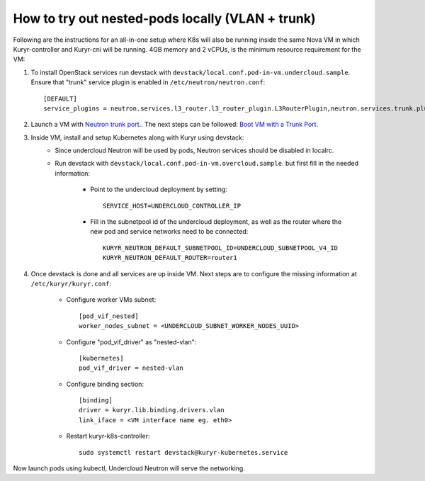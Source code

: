 How to try out nested-pods locally (VLAN + trunk)
=================================================

Following are the instructions for an all-in-one setup where K8s will also be
running inside the same Nova VM in which Kuryr-controller and Kuryr-cni will be
running. 4GB memory and 2 vCPUs, is the minimum resource requirement for the VM:

1. To install OpenStack services run devstack with ``devstack/local.conf.pod-in-vm.undercloud.sample``.
   Ensure that "trunk" service plugin is enabled in ``/etc/neutron/neutron.conf``::

    [DEFAULT]
    service_plugins = neutron.services.l3_router.l3_router_plugin.L3RouterPlugin,neutron.services.trunk.plugin.TrunkPlugin

2. Launch a VM with `Neutron trunk port. <https://wiki.openstack.org/wiki/Neutron/TrunkPort>`_.
   The next steps can be followed: `Boot VM with a Trunk Port`_.

.. _Boot VM with a Trunk Port: https://docs.openstack.org/kuryr-kubernetes/latest/installation/trunk_ports.html

3. Inside VM, install and setup Kubernetes along with Kuryr using devstack:
    - Since undercloud Neutron will be used by pods, Neutron services should be
      disabled in localrc.
    - Run devstack with ``devstack/local.conf.pod-in-vm.overcloud.sample``.
      but first fill in the needed information:

        - Point to the undercloud deployment by setting::

            SERVICE_HOST=UNDERCLOUD_CONTROLLER_IP


        - Fill in the subnetpool id of the undercloud deployment, as well as
          the router where the new pod and service networks need to be
          connected::

            KURYR_NEUTRON_DEFAULT_SUBNETPOOL_ID=UNDERCLOUD_SUBNETPOOL_V4_ID
            KURYR_NEUTRON_DEFAULT_ROUTER=router1


4. Once devstack is done and all services are up inside VM. Next steps are to
   configure the missing information at ``/etc/kuryr/kuryr.conf``:

    - Configure worker VMs subnet::

       [pod_vif_nested]
       worker_nodes_subnet = <UNDERCLOUD_SUBNET_WORKER_NODES_UUID>

    - Configure "pod_vif_driver" as "nested-vlan"::

       [kubernetes]
       pod_vif_driver = nested-vlan

    - Configure binding section::

       [binding]
       driver = kuryr.lib.binding.drivers.vlan
       link_iface = <VM interface name eg. eth0>

    - Restart kuryr-k8s-controller::

       sudo systemctl restart devstack@kuryr-kubernetes.service

Now launch pods using kubectl, Undercloud Neutron will serve the networking.
